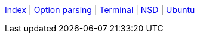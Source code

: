<<index.adoc#,Index>> {vbar}
<<option-parsing-in-bash.adoc#,Option parsing>> {vbar}
<<terminal_emulators.adoc#,Terminal>> {vbar}
<<net-dns-nsd.adoc#,NSD>> {vbar}
<<ubuntu.adoc#,Ubuntu>> +